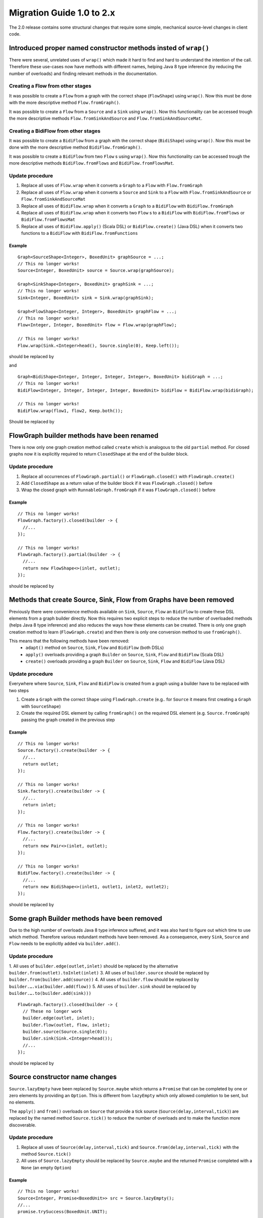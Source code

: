 .. _migration-2.0-java:

############################
 Migration Guide 1.0 to 2.x
############################

The 2.0 release contains some structural changes that require some
simple, mechanical source-level changes in client code.


Introduced proper named constructor methods insted of ``wrap()``
================================================================

There were several, unrelated uses of ``wrap()`` which made it hard to find and hard to understand the intention of
the call. Therefore these use-cases now have methods with different names, helping Java 8 type inference (by reducing
the number of overloads) and finding relevant methods in the documentation.

Creating a Flow from other stages
---------------------------------

It was possible to create a ``Flow`` from a graph with the correct shape (``FlowShape``) using ``wrap()``. Now this
must be done with the more descriptive method ``Flow.fromGraph()``.

It was possible to create a ``Flow`` from a ``Source`` and a ``Sink`` using ``wrap()``. Now this functionality can
be accessed trough the more descriptive methods ``Flow.fromSinkAndSource`` and ``Flow.fromSinkAndSourceMat``.


Creating a BidiFlow from other stages
-------------------------------------

It was possible to create a ``BidiFlow`` from a graph with the correct shape (``BidiShape``) using ``wrap()``. Now this
must be done with the more descriptive method ``BidiFlow.fromGraph()``.

It was possible to create a ``BidiFlow`` from two ``Flow`` s using ``wrap()``. Now this functionality can
be accessed trough the more descriptive methods ``BidiFlow.fromFlows`` and ``BidiFlow.fromFlowsMat``.

Update procedure
----------------

1. Replace all uses of ``Flow.wrap`` when it converts a ``Graph`` to a ``Flow`` with ``Flow.fromGraph``
2. Replace all uses of ``Flow.wrap`` when it converts a ``Source`` and ``Sink`` to a ``Flow`` with
   ``Flow.fromSinkAndSource`` or ``Flow.fromSinkAndSourceMat``
3. Replace all uses of ``BidiFlow.wrap`` when it converts a ``Graph`` to a ``BidiFlow`` with ``BidiFlow.fromGraph``
4. Replace all uses of ``BidiFlow.wrap`` when it converts two ``Flow`` s to a ``BidiFlow`` with
   ``BidiFlow.fromFlows`` or ``BidiFlow.fromFlowsMat``
5. Replace all uses of ``BidiFlow.apply()`` (Scala DSL) or ``BidiFlow.create()`` (Java DSL) when it converts two
   functions to a ``BidiFlow`` with ``BidiFlow.fromFunctions``

Example
^^^^^^^

::

      Graph<SourceShape<Integer>, BoxedUnit> graphSource = ...;
      // This no longer works!
      Source<Integer, BoxedUnit> source = Source.wrap(graphSource);

      Graph<SinkShape<Integer>, BoxedUnit> graphSink = ...;
      // This no longer works!
      Sink<Integer, BoxedUnit> sink = Sink.wrap(graphSink);

      Graph<FlowShape<Integer, Integer>, BoxedUnit> graphFlow = ...;
      // This no longer works!
      Flow<Integer, Integer, BoxedUnit> flow = Flow.wrap(graphFlow);

      // This no longer works!
      Flow.wrap(Sink.<Integer>head(), Source.single(0), Keep.left());

should be replaced by

.. includecode:: code/docs/MigrationsJava.java#flow-wrap

and

::

      Graph<BidiShape<Integer, Integer, Integer, Integer>, BoxedUnit> bidiGraph = ...;
      // This no longer works!
      BidiFlow<Integer, Integer, Integer, Integer, BoxedUnit> bidiFlow = BidiFlow.wrap(bidiGraph);

      // This no longer works!
      BidiFlow.wrap(flow1, flow2, Keep.both());


Should be replaced by

.. includecode:: code/docs/MigrationsJava.java#bidi-wrap

FlowGraph builder methods have been renamed
===========================================

There is now only one graph creation method called ``create`` which is analogous to the old ``partial`` method. For
closed graphs now it is explicitly required to return ``ClosedShape`` at the end of the builder block.

Update procedure
----------------

1. Replace all occurrences of ``FlowGraph.partial()`` or ``FlowGraph.closed()`` with ``FlowGraph.create()``
2. Add ``ClosedShape`` as a return value of the builder block if it was ``FlowGraph.closed()`` before
3. Wrap the closed graph with  ``RunnableGraph.fromGraph`` if it was ``FlowGraph.closed()`` before

Example
^^^^^^^

::

      // This no longer works!
      FlowGraph.factory().closed(builder -> {
        //...
      });

      // This no longer works!
      FlowGraph.factory().partial(builder -> {
        //...
        return new FlowShape<>(inlet, outlet);
      });

should be replaced by

.. includecode:: code/docs/MigrationsJava.java#graph-create

Methods that create Source, Sink, Flow from Graphs have been removed
====================================================================

Previously there were convenience methods available on ``Sink``, ``Source``, ``Flow`` an ``BidiFlow`` to create
these DSL elements from a graph builder directly. Now this requires two explicit steps to reduce the number of overloaded
methods (helps Java 8 type inference) and also reduces the ways how these elements can be created. There is only one
graph creation method to learn (``FlowGraph.create``) and then there is only one conversion method to use ``fromGraph()``.

This means that the following methods have been removed:
 - ``adapt()`` method on ``Source``, ``Sink``, ``Flow`` and ``BidiFlow`` (both DSLs)
 - ``apply()`` overloads providing a graph ``Builder`` on ``Source``, ``Sink``, ``Flow`` and ``BidiFlow`` (Scala DSL)
 - ``create()`` overloads providing a graph ``Builder`` on ``Source``, ``Sink``, ``Flow`` and ``BidiFlow`` (Java DSL)

Update procedure
----------------

Everywhere where ``Source``, ``Sink``, ``Flow`` and ``BidiFlow`` is created from a graph using a builder have to
be replaced with two steps

1. Create a ``Graph`` with the correct ``Shape`` using ``FlowGraph.create`` (e.g.. for  ``Source`` it means first
   creating a ``Graph`` with ``SourceShape``)
2. Create the required DSL element by calling ``fromGraph()`` on the required DSL element (e.g. ``Source.fromGraph``)
   passing the graph created in the previous step

Example
^^^^^^^

::

      // This no longer works!
      Source.factory().create(builder -> {
        //...
        return outlet;
      });

      // This no longer works!
      Sink.factory().create(builder -> {
        //...
        return inlet;
      });

      // This no longer works!
      Flow.factory().create(builder -> {
        //...
        return new Pair<>(inlet, outlet);
      });

      // This no longer works!
      BidiFlow.factory().create(builder -> {
        //...
        return new BidiShape<>(inlet1, outlet1, inlet2, outlet2);
      });

should be replaced by

.. includecode:: code/docs/MigrationsJava.java#graph-create-2

Some graph Builder methods have been removed
============================================

Due to the high number of overloads Java 8 type inference suffered, and it was also hard to figure out which time
to use which method. Therefore various redundant methods have been removed. As a consequence, every ``Sink``, ``Source``
and ``Flow`` needs to be explicitly added via ``builder.add()``.

Update procedure
----------------

1. All uses of ``builder.edge(outlet,inlet)`` should be replaced by the alternative ``builder.from(outlet).toInlet(inlet)``
3. All uses of ``builder.source`` should be replaced by ``builder.from(builder.add(source))``
4. All uses of ``builder.flow`` should be replaced by ``builder.….via(builder.add(flow))``
5. All uses of ``builder.sink`` should be replaced by ``builder.….to(builder.add(sink)))``

::

      FlowGraph.factory().closed(builder -> {
        // These no longer work
        builder.edge(outlet, inlet);
        builder.flow(outlet, flow, inlet);
        builder.source(Source.single(0));
        builder.sink(Sink.<Integer>head());
        //...
      });

should be replaced by

.. includecode:: code/docs/MigrationsJava.java#graph-builder

Source constructor name changes
===============================

``Source.lazyEmpty`` have been replaced by ``Source.maybe`` which returns a ``Promise`` that can be completed by one or
zero elements by providing an ``Option``. This is different from ``lazyEmpty`` which only allowed completion to be
sent, but no elements.

The ``apply()`` and ``from()`` overloads on ``Source`` that provide a tick source (``Source(delay,interval,tick)``)
are replaced by the named method ``Source.tick()`` to reduce the number of overloads and to make the function more
discoverable.

Update procedure
----------------

1. Replace all uses of ``Source(delay,interval,tick)`` and ``Source.from(delay,interval,tick)`` with the method
   ``Source.tick()``
2. All uses of ``Source.lazyEmpty`` should be replaced by ``Source.maybe`` and the returned ``Promise`` completed with
   a ``None`` (an empty ``Option``)

Example
^^^^^^^

::

      // This no longer works!
      Source<Integer, Promise<BoxedUnit>> src = Source.lazyEmpty();
      //...
      promise.trySuccess(BoxedUnit.UNIT);

should be replaced by

.. includecode:: code/docs/MigrationsJava.java#source-creators

``Flow.empty()`` have been removed
==================================

The ``empty()`` method has been removed since it behaves exactly the same as ``create()``, creating a ``Flow`` with no
transformations added yet.

Update procedure
----------------

1. Replace all uses of ``Flow.empty()`` with ``Flow.create``.

::

      // This no longer works!
      Flow<Integer, Integer, BoxedUnit> emptyFlow = Flow.<Integer>empty();

should be replaced by

.. includecode:: code/docs/MigrationsJava.java#empty-flow

``flatten(FlattenStrategy)`` has been replaced by named counterparts
====================================================================

To simplify type inference in Java 8 and to make the method more discoverable, ``flatten(FlattenStrategy.concat)``
has been removed and replaced with the alternative method ``flatten(FlattenStrategy.concat)``.

Update procedure
----------------

1. Replace all occurences of ``flatten(FlattenStrategy.concat)`` with ``flattenConcat()``

Example
^^^^^^^

::

   Flow.<Source<Integer, BoxedUnit>>create().flatten(FlattenStrategy.concat());

should be replaced by

.. includecode:: code/docs/MigrationsJava.java#flattenConcat

FlexiMerge an FlexiRoute has been replaced by GraphStage
========================================================

The ``FlexiMerge`` and ``FlexiRoute`` DSLs have been removed since they provided an abstraction that was too limiting
and a better abstraction have been created which is called ``GraphStage``. ``GraphStage`` can express fan-in and
fan-out stages, but many other constructs as well with possibly multiple input and output ports (e.g. a ``BidiStage``).

This new abstraction provides a more uniform way to crate custom stream processing stages of arbitrary ``Shape``. In
fact, all of the built-in fan-in and fan-out stages are now implemented in terms of ``GraphStage``.

Update procedure
----------------

*There is no simple update procedure. The affected stages must be ported to the new ``GraphStage`` DSL manually. Please
read the* ``GraphStage`` *documentation (TODO) for details.*

Semantic change in ``isHoldingUpstream`` in the DetachedStage DSL
=================================================================

The ``isHoldingUpstream`` method used to return true if the upstream port was in holding state and a completion arrived
(inside the ``onUpstreamFinished`` callback). Now it returns ``false`` when the upstream is completed.

Update procedure
----------------

1. Those stages that relied on the previous behavior need to introduce an extra ``Boolean`` field with initial value
   ``false``
2. This field must be set on every call to ``holdUpstream()`` (and variants).
3. In completion, instead of calling ``isHoldingUpstream`` read this variable instead.

See the example in the AsyncStage migration section for an example of this procedure.


AsyncStage has been replaced by GraphStage
==========================================

Due to its complexity and inflexibility ``AsyncStage`` have been removed in favor of ``GraphStage``. Existing
``AsyncStage`` implementations can be ported in a mostly mechanical way.

Update procedure
----------------

1. The subclass of ``AsyncStage`` should be replaced by ``GraphStage``
2. The new subclass must define an ``in`` and ``out`` port (``Inlet`` and ``Outlet`` instance) and override the ``shape``
   method returning a ``FlowShape``
3. An instance of ``GraphStageLogic`` must be returned by overriding ``createLogic()``. The original processing logic and
   state will be encapsulated in this ``GraphStageLogic``
4. Using ``setHandler(port, handler)`` and ``InHandler`` instance should be set on ``in`` and an ``OutHandler`` should
   be set on ``out``
5. ``onPush``, ``onUpstreamFinished`` and ``onUpstreamFailed`` are now available in the ``InHandler`` subclass created
   by the user
6. ``onPull`` and ``onDownstreamFinished`` are now available in the ``OutHandler`` subclass created by the user
7. the callbacks above no longer take an extra `ctxt` context parameter.
8. ``onPull`` only signals the stage, the actual element can be obtained by calling ``grab(in)``
9. ``ctx.push(elem)`` is now ``push(out, elem)``
10. ``ctx.pull()`` is now ``pull(in)``
11. ``ctx.finish()`` is now ``completeStage()``
12. ``ctx.pushAndFinish(elem)`` is now simply two calls: ``push(out, elem); completeStage()``
13. ``ctx.fail(cause)`` is now ``failStage(cause)``
14. ``ctx.isFinishing()`` is now ``isClosed(in)``
15. ``ctx.absorbTermination()`` can be replaced with ``if (isAvailable(shape.outlet)) <call the onPull() handler>``
16. ``ctx.pushAndPull(elem)`` can be replaced with ``push(out, elem); pull(in)``
17. ``ctx.holdUpstreamAndPush`` and ``context.holdDownstreamAndPull`` can be replaced by simply ``push(elem)`` and
    ``pull()`` respectively
18. The following calls should be removed: ``ctx.ignore()``, ``ctx.holdUpstream()`` and ``ctx.holdDownstream()``.
19. ``ctx.isHoldingUpstream()`` can be replaced with ``isAvailable(out)``
20. ``ctx.isHoldingDowntream()`` can be replaced with ``!(isClosed(in) || hasBeenPulled(in))``
21. ``ctx.getAsyncCallback()`` is now ``getAsyncCallback(callback)`` which now takes a callback as a parameter. This
    would correspond to the ``onAsyncInput()`` callback in the original ``AsyncStage``

We show the necessary steps in terms of an example ``AsyncStage``

Example
^^^^^^^

TODO